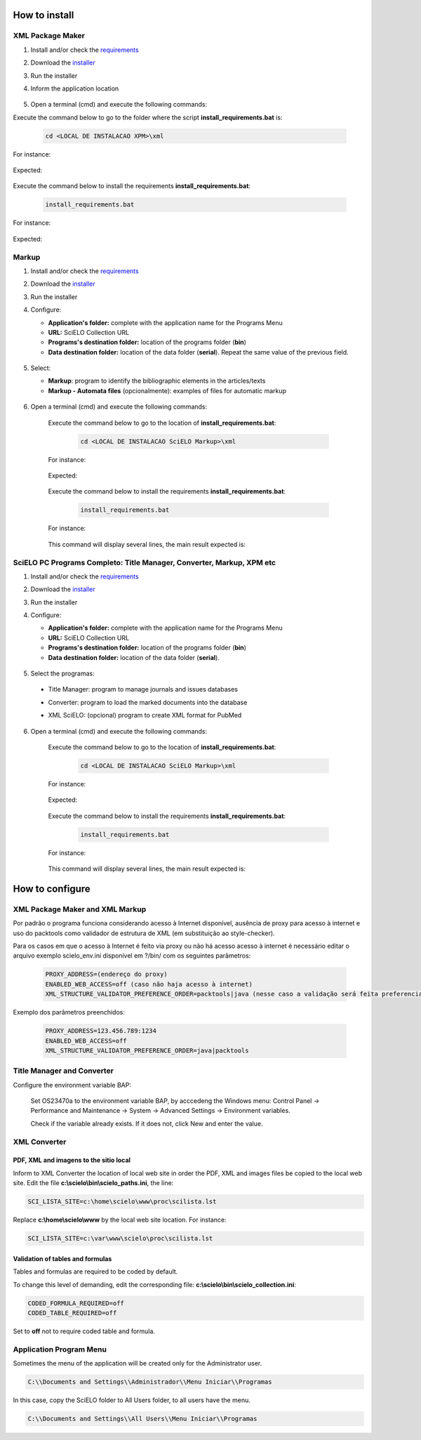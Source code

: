 .. how_to_install:

===============
How to install
===============

XML Package Maker
=================

1. Install and/or check the `requirements <en_installation_requirements.html>`_
2. Download the `installer <en_installation_download.html>`_
3. Run the installer
4. Inform the application location


    .. image:: img/howtoinstall_xpm.png


5. Open a terminal (cmd) and execute the following commands:

Execute the command below to go to the folder where the script **install_requirements.bat** is:

    .. code-block:: text

       cd <LOCAL DE INSTALACAO XPM>\xml

For instance:

    .. image:: img/installation_configure_xpm_01.png

Expected:

    .. image:: img/installation_configure_xpm_02.png


Execute the command below to install the requirements **install_requirements.bat**:

    .. code-block:: text

      install_requirements.bat

For instance:

    .. image:: img/installation_configure_xpm_03.png

Expected:

    .. image:: img/installation_configure_xpm_04.png
    .. image:: img/installation_configure_xpm_05.png
    .. image:: img/installation_configure_xpm_06.png


Markup
======

1. Install and/or check the `requirements <en_installation_requirements.html>`_
2. Download the `installer <en_installation_download.html>`_
3. Run the installer
4. Configure:

   - **Application's folder:** complete with the application name for the Programs Menu
   - **URL:** SciELO Collection URL
   - **Programs's destination folder:** location of the programs folder (**bin**)
   - **Data destination folder:** location of the data folder (**serial**). Repeat the same value of the previous field.

    .. image:: img/installation_setup.jpg


5. Select:

   - **Markup**: program to identify the bibliographic elements in the articles/texts
   - **Markup - Automata files** (opcionalmente): examples of files for automatic markup


    .. image:: img/howtoinstall_programs.png


6. Open a terminal (cmd) and execute the following commands:

    Execute the command below to go to the location of **install_requirements.bat**:

        .. code-block:: text

           cd <LOCAL DE INSTALACAO SciELO Markup>\xml

    For instance:

        .. image:: img/installation_requirements_mkp_01.png

    Expected:

        .. image:: img/installation_requirements_mkp_02.png


    Execute the command below to install the requirements **install_requirements.bat**:

        .. code-block:: text

          install_requirements.bat

    For instance:

        .. image:: img/installation_requirements_mkp_03.png

    
    This command will display several lines, the main result expected is:

        .. image:: img/installation_requirements_mkp_04.png


SciELO PC Programs Completo: Title Manager, Converter, Markup, XPM etc
======================================================================

1. Install and/or check the `requirements <en_installation_requirements.html>`_
2. Download the `installer <en_installation_download.html>`_
3. Run the installer

4. Configure:

   - **Application's folder:** complete with the application name for the Programs Menu
   - **URL:** SciELO Collection URL
   - **Programs's destination folder:** location of the programs folder (**bin**)
   - **Data destination folder:** location of the data folder (**serial**). 


    .. image:: img/installation_setup.jpg


5. Select the programas:

  - Title Manager: program to manage journals and issues databases
  - Converter: program to load the marked documents into the database
  - XML SciELO: (opcional) program to create XML format for PubMed


    .. image:: img/howtoinstall_programs.png

6. Open a terminal (cmd) and execute the following commands:

    Execute the command below to go to the location of  **install_requirements.bat**:

        .. code-block:: text

          cd <LOCAL DE INSTALACAO SciELO Markup>\xml

    For instance:


        .. image:: img/installation_requirements_mkp_01.png


    Expected:


        .. image:: img/installation_requirements_mkp_02.png


    Execute the command below to install the requirements **install_requirements.bat**:

        .. code-block:: text

          install_requirements.bat

    For instance:

        .. image:: img/installation_requirements_mkp_03.png

    
    This command will display several lines, the main result expected is:

        .. image:: img/installation_requirements_mkp_04.png


================
How to configure
================

XML Package Maker and XML Markup
================================

Por padrão o programa funciona considerando acesso à Internet disponível, ausência de proxy para acesso à internet e uso do packtools como validador de estrutura de XML (em substituição ao style-checker).

Para os casos em que o acesso à Internet é feito via proxy ou não há acesso acesso à internet é necessário editar o arquivo exemplo scielo_env.ini disponível em ?/bin/ com os seguintes parâmetros:

  .. code:: text

    PROXY_ADDRESS=(endereço do proxy)
    ENABLED_WEB_ACCESS=off (caso não haja acesso à internet)
    XML_STRUCTURE_VALIDATOR_PREFERENCE_ORDER=packtools|java (nesse caso a validação será feita preferencialmente usando a ferramenta packtools substituindo à validação no style checker, na ordem inversa usa-se o Java).


Exemplo dos parâmetros preenchidos:

  .. code::

    PROXY_ADDRESS=123.456.789:1234
    ENABLED_WEB_ACCESS=off
    XML_STRUCTURE_VALIDATOR_PREFERENCE_ORDER=java|packtools




Title Manager and Converter
===========================

Configure the environment variable BAP:

  Set OS23470a to the environment variable BAP, by acccedeng the Windows menu: Control Panel -> Performance and Maintenance -> System -> Advanced Settings -> Environment variables.

  Check if the variable already exists. 
  If it does not, click New and enter the value.


    .. image:: img/installation_setup_bap.jpg


XML Converter
=============

PDF, XML and imagens to the sitio local
---------------------------------------

Inform to XML Converter the location of local web site in order the PDF, XML and images files be copied to the local web site. 
Edit the file **c:\\scielo\\bin\\scielo_paths.ini**, the line:

.. code::

  SCI_LISTA_SITE=c:\home\scielo\www\proc\scilista.lst

Replace **c:\\home\\scielo\\www** by the local web site location. For instance:

.. code::

  SCI_LISTA_SITE=c:\var\www\scielo\proc\scilista.lst


Validation of tables and formulas
---------------------------------

Tables and formulas are required to be coded by default.

To change this level of demanding, edit the corresponding file: **c:\\scielo\\bin\\scielo_collection.ini**:

.. code::

  CODED_FORMULA_REQUIRED=off
  CODED_TABLE_REQUIRED=off


Set to **off** not to require coded table and formula.


Application Program Menu
========================

Sometimes the menu of the application will be created only for the Administrator user. 

.. code::

  C:\\Documents and Settings\\Administrador\\Menu Iniciar\\Programas

In this case, copy the SciELO folder to All Users folder, to all users have the menu.

.. code::

  C:\\Documents and Settings\\All Users\\Menu Iniciar\\Programas

